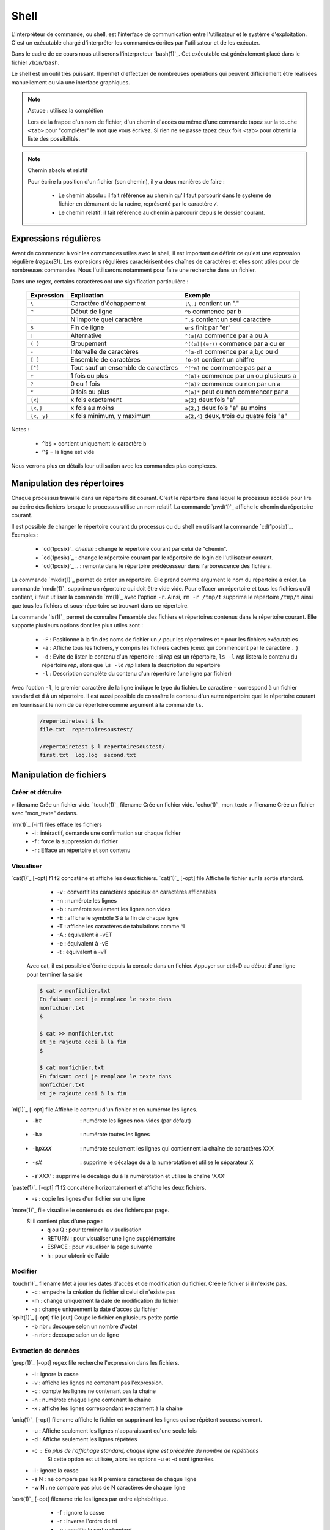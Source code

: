 .. -*- coding: utf-8 -*-
.. Copyright |copy| 2012 by Nicolas Houtain for shell and Maxime De Mol for bash
.. Ce fichier est distribué sous une licence `creative commons <http://creativecommons.org/licenses/by-sa/3.0/>`_


Shell
=====

L'interprèteur de commande, ou shell, est l'interface de communication entre l'utilisateur et le système d'exploitation. C'est un exécutable chargé d'interpréter les commandes écrites par l'utilisateur et de les exécuter.

Dans le cadre de ce cours nous utiliserons l'interpreteur `bash(1)`_. Cet exécutable est généralement placé dans le fichier ``/bin/bash``.

Le shell est un outil très puissant. Il permet d'effectuer de nombreuses opérations qui peuvent difficilement être réalisées manuellement ou via une interface graphiques.


.. note:: Astuce : utilisez la complétion

 Lors de la frappe d'un nom de fichier, d'un chemin d'accès ou même d'une commande tapez sur la touche ``<tab>`` pour "compléter" le mot que vous écrivez. Si rien ne se passe tapez deux fois <tab> pour obtenir la liste des possibilités.

.. note:: Chemin absolu et relatif

 Pour écrire la position d'un fichier (son chemin), il y a deux manières de faire :
	
	* Le chemin absolu : il fait référence au chemin qu'il faut parcourir dans le système de fichier en démarrant de la racine, représenté par le caractère ``/``.

	* Le chemin relatif: il fait référence au chemin à parcourir depuis le dossier courant.


Expressions régulières
----------------------

Avant de commencer à voir les commandes utiles avec le shell, il est important de définir ce qu'est une expression régulière (`regex(3)`). Les expresions régulières caractérisent des chaînes de caractères et elles sont utiles pour de nombreuses commandes. Nous l'utiliserons notamment pour faire une recherche dans un fichier.

Dans une regex, certains caractères ont une signification particulière :

         =============   ====================================   ====================================================
         Expression      Explication                            Exemple
         =============   ====================================   ====================================================
	 ``\`` 	         Caractère d'échappement 		``[\.]`` contient un "."
	 ``^`` 	 	 Début de ligne 			``^b`` commence par b
	 ``.`` 	 	 N'importe quel caractère 		``^.$`` contient un seul caractère
	 ``$`` 	 	 Fin de ligne 				``er$`` finit par "er"
	 ``|`` 	 	 Alternative 				``^(a|A)`` commence par a ou A
	 ``( )``	 Groupement 				``^((a)|(er))`` commence par a ou er
	 ``-`` 	 	 Intervalle de caractères 		``^[a-d]`` commence par a,b,c ou d
	 ``[ ]``  	 Ensemble de caractères 		``[0-9]`` contient un chiffre
	 ``[^]``  	 Tout sauf un ensemble de caractères 	``^[^a]`` ne commence pas par a
	 ``+`` 	 	 1 fois ou plus 			``^(a)+`` commence par un ou plusieurs a
	 ``?`` 	 	 0 ou 1 fois 	 			``^(a)?`` commence ou non par un a
	 ``*`` 	 	 0 fois ou plus 			``^(a)*`` peut ou non commencer par a
	 ``{x}``    	 x fois exactement 			``a{2}`` deux fois "a"
	 ``{x,}``     	 x fois au moins 			``a{2,}`` deux fois "a" au moins
	 ``{x, y}``  	 x fois minimum, y maximum 		``a{2,4}`` deux, trois ou quatre fois "a"
         =============   ====================================   ====================================================

Notes : 
	
	- ``^b$`` 	= contient uniquement le caractère ``b``
	- ``^$`` 	= la ligne est vide

Nous verrons plus en détails leur utilisation avec les commandes plus complexes.


Manipulation des répertoires
----------------------------

Chaque processus travaille dans un répertoire dit courant. C'est le répertoire dans lequel le processus accède pour lire ou écrire des fichiers lorsque le processus utilise un nom relatif. La commande `pwd(1)`_ affiche le chemin du répertoire courant. 

Il est possible de changer le répertoire courant du processus ou du shell en utilisant la commande `cd(1posix)`_. Exemples :

  - `cd(1posix)`_ `chemin` :	change le répertoire courant par celui de "chemin".
  - `cd(1posix)`_	: change le répertoire courant par le répertoire de login de l'utilisateur courant. 
  - `cd(1posix)`_ .. : remonte dans le répertoire prédécesseur dans l'arborescence des fichiers.

La commande `mkdir(1)`_ permet de créer un répertoire. Elle prend comme argument le nom du répertoire à créer.
La commande `rmdir(1)`_ supprime un répertoire qui doit être vide vide. Pour effacer un répertoire et tous les fichiers qu'il contient, il faut utiliser la commande `rm(1)`_ avec l'option ``-r``. Ainsi, ``rm -r /tmp/t`` supprime le répertoire ``/tmp/t`` ainsi que tous les fichiers et sous-répertoire se trouvant dans ce répertoire. 

La commande `ls(1)`_ permet de connaître l'ensemble des fichiers et répertoires contenus dans le répertoire courant. Elle supporte plusieurs options dont les plus utiles sont :
	
    * ``-F`` : 	Positionne à la fin des noms de fichier un ``/`` pour les répertoires et ``*`` pour les fichiers exécutables
    * ``-a`` : 	Affiche tous les fichiers, y compris les fichiers cachés (ceux qui commencent par le caractère ``.`` )
    * ``-d`` : 	Evite de lister le contenu d'un répertoire : si `rep` est un répertoire, ``ls -l`` `rep` listera le contenu du répertoire `rep`, alors que ``ls -ld`` `rep` listera la description du répertoire
    * ``-l`` : 	Description complète du contenu d'un répertoire (une ligne par fichier)

Avec l'option ``-l``, le premier caractère de la ligne indique le type du fichier. Le caractère ``-`` correspond à un fichier standard et ``d`` à un répertoire. Il est aussi possible de connaître le contenu d'un autre répertoire quel le répertoire courant en fournissant le nom de ce répertoire comme argument à la commande ``ls``. 

	.. code-block:: console
		
		/repertoiretest $ ls
		file.txt  repertoiresoustest/
		
		/repertoiretest $ l repertoiresoustest/
		first.txt  log.log  second.txt


Manipulation de fichiers
------------------------

Créer et détruire 
^^^^^^^^^^^^^^^^^

> filename			Crée un fichier vide.
`touch(1)`_ filename		Crée un fichier vide.
`echo(1)`_ mon_texte > filename	Crée un fichier avec "mon_texte" dedans.

`rm(1)`_ [-irf] files	    	efface les fichiers
				    	* -i : 	intéractif, demande une confirmation sur chaque fichier
				    	* -f : 	force la suppression du fichier
				    	* -r : 	Efface un répertoire et son contenu

Visualiser
^^^^^^^^^^

`cat(1)`_ [-opt] f1 f2		concatène et affiche les deux fichiers.
`cat(1)`_ [-opt] file		Affiche le fichier sur la sortie standard.

					* -v : convertit les caractères spéciaux en caractères affichables
					* -n : numérote les lignes
					* -b : numérote seulement les lignes non vides
					* -E : affiche le symbôle $ à la fin de chaque ligne
					* -T : affiche les caractères de tabulations comme ^I
					* -A : équivalent à -vET
					* -e : équivalent à -vE
					* -t : équivalent à -vT

	Avec cat, il est possible d'écrire depuis la console dans un fichier. 
	Appuyer sur ctrl+D au début d'une ligne pour terminer la saisie

	.. code-block:: console

		$ cat > monfichier.txt
		En faisant ceci je remplace le texte dans
		monfichier.txt
		$

		$ cat >> monfichier.txt
		et je rajoute ceci à la fin
		$

		$ cat monfichier.txt
		En faisant ceci je remplace le texte dans
		monfichier.txt
		et je rajoute ceci à la fin


`nl(1)`_ [-opt] file		Affiche le contenu d'un fichier et en numérote les lignes. 
					* -bt     : numérote les lignes non-vides (par défaut)
					* -ba     : numérote toutes les lignes
					* -bpXXX  : numérote seulement les lignes qui contiennent la chaîne de caractères XXX
					* -sX     : supprime le décalage du à la numérotation et utilise le séparateur X
					* -s'XXX' : supprime le décalage du à la numérotation et utilise la chaîne 'XXX' 

`paste(1)`_ [-opt] f1 f2	concatène horizontalement et affiche les deux fichiers. 
					* -s : copie les lignes d'un fichier sur une ligne

`more(1)`_ file			visualise le contenu du ou des fichiers par page.
		    		Si il contient plus d'une page :
				    	* q ou Q : 	pour terminer la visualisation
				    	* RETURN : 	pour visualiser une ligne supplémentaire
				    	* ESPACE : 	pour visualiser la page suivante
				    	* h 	 : 	pour obtenir de l'aide 

Modifier
^^^^^^^^

`touch(1)`_ filename		Met à jour les dates d'accès et de modification du fichier. Crée le fichier si il n'existe pas.
					* -c : empeche la création du fichier si celui ci n'existe pas
					* -m : change uniquement la date de modification du fichier
					* -a : change uniquement la date d'acces du fichier

`split(1)`_ [-opt] file [out]	Coupe le fichier en plusieurs petite partie
					* -b nbr : decoupe selon un nombre d'octet
					* -n nbr : decoupe selon un de ligne

Extraction de données
^^^^^^^^^^^^^^^^^^^^^

`grep(1)`_ [-opt] regex file	recherche l'expression dans les fichiers.
					* -i : ignore la casse
				    	* -v : affiche les lignes ne contenant pas l'expression. 
					* -c : compte les lignes ne contenant pas la chaine
					* -n : numérote chaque ligne contenant la chaîne
					* -x : affiche les lignes correspondant exactement à la chaine

`uniq(1)`_ [-opt] filename	affiche le fichier en supprimant les lignes qui se répètent successivement.
					* -u : Affiche seulement les lignes n'apparaissant qu'une seule fois
	   				* -d : Affiche seulement les lignes répétées
	   				* -c : En plus de l'affichage standard, chaque ligne est précédée du nombre de répétitions
						Si cette option est utilisée, alors les options -u et -d sont ignorées.
	   				* -i : ignore la casse
				   	* -s N : ne compare pas les N premiers caractères de chaque ligne
				   	* -w N : ne compare pas plus de N caractères de chaque ligne

`sort(1)`_ [-opt] filename	trie les lignes par ordre alphabétique.
					* -f : ignore la casse
					* -r : inverse l'ordre de tri
					* -o : modifie la sortie standard
					* -t : modifie le caractère séparateur. Par défaut c'est une chaîne de blancs
					* -n : compare selon la valeur arithmétique
					* -k : spécifie la colonne utilisé pour le tri

	uniq et sort sont souvent utilisés ensemble. Par exemple, cette commande trie les lignes de file.txt selon leur nombre d'apparitions.
	
	.. code-block:: console
	
		$ cat file.txt 
		une fois
		deux fois
		deux fois
		trois fois
		encore une fois
		trois fois
		toujours une fois
		trois fois

		$ sort file.txt | uniq -c | sort -n
			1 encore une fois
		      	1 toujours une fois
		      	1 une fois
		      	2 deux fois
		      	3 trois fois

	Une autre utilisation possible est de pouvoir trier un fichier, par exemple CSV, sur une colonne particulière. Tout d'abord, il faut modifier le séparateur de colonne avec -t, puis spécifier la colonne

	.. code-block:: console
	
		$ cat file.txt
		pcr,01,3
		pcr,1,3
		pcr,04,5
		pcr,03,6
		alex,03,6
		zorro,01,20
		zorro,5,4

		$ cat file.txt | sort -t; -k2n
		zorro,01,20
		pcr,01,3
		pcr,1,3
		alex,03,6
		pcr,03,6
		pcr,04,5
		zorro,5,4

`diff(1)`_ [-opt] f1 f2		compare le contenu de deux fichiers.
					* -i : ignore la casse
					* -c : rapport plus clair
					* -q : indique uniquement si les fichiers sont différents
					* -b : ignore les différences du à des espaces blancs
					* -B : ignore les différences du à des lignes blanches

	.. code-block:: console
		
		$ cat test.txt
		premiere ligne similaire

		deuxieme differente
		et moi pareil
		troisieme comme la deuxieme

		et enfin la quatrieme est la meme!
		$ cat testbis.txt
		premiere ligne similaire
		en effet, je ne lui ressemble pas..
		et moi pareil
		moi non plus, tres cher.

		et enfin la quatrieme est la meme!
		
		$ diff test.txt testbis.txt 
		2,3c2					=  Les lignes 2,3 du premier fichier et 2 du second sont différentes
		< 				        _
		< deuxieme differente		         \
		---					  >  Affichage des lignes différentes
		> en effet, je ne lui ressemble pas..   _/
		5c4				        _
		< troisieme comme la deuxieme		 \
		---					  > Même réflexion
		> moi non plus, tres cher.		_/


Obtenir des informations
^^^^^^^^^^^^^^^^^^^^^^^^

`wc(1)`_ [-opt] filename	Donne sur stdout des informations au sujet de l'entrée standard ou d'une liste de fichiers. 
				Première colonne est le nombre de lignes, deuxième le nombre de mots et en dernier le nombre d'octets.
					* -l : nombre de lignes
	   				* -c : nombre d'octets
	   				* -m : nombre de caractères
	   				* -L : la longueur de la plus longue d'une ligne
	   				* -w : le nombre de mots

Manipulation communes aux répertoires et fichiers
-------------------------------------------------

Copier
^^^^^^

`cp(1)`_ [-opt] src dst		copie la src dans le fichier dst.
		    		Si dst n'existe pas, il est créé. Sinon, si c'est un fichier, son contenu est ecrasé.
					* -r : spécifie la copie d'un répertoire
					* -u : copie uniquement si src est plus récent que dst ou si il est manquant dans dst
		    	
			Note : Si la destination est un répertoire, alors la source peut être une liste de fichiers. 

	.. code-block:: console

		$ cp test.txt ./testbis/
		$ cp test.txt btest.txt ../
		$ cp -r repertoire ../repertoirebis

Déplacer ou renomer
^^^^^^^^^^^^^^^^^^^

`mv(1)`_ [-opt] src dst    	renomme ou deplace src en dst.
					* -f : ecrase les fichiers existant
					* -i : demande comfirmation avant d'écraser un fichier existant
					* -n : n'ecrase aucun fichier déja existant
		
			Note : Si la destination est un répertoire, alors la source peut être une liste de fichiers. 

	.. code-block:: console
	
		$ mv test.txt testrename.txt
		$ mv test.txt ./testbis/
		$ mv repertoire ./repertoirebis

Rechercher
^^^^^^^^^^

Pour les critères de recherche :
		* critère1 critère2 		= et logique
		* !critère 			= non logique
		* critère1 -a critère2	 	= ou logique

`find(1)`_ chemin regex	 	recherche les fichiers/répertoire caractérisé par nom, à partir du répertoire rep et affiche le résultat.
			    		* -name  : sur le nom du fichier
			    		* -perm  : sur les droits d'accès du fichier
			    		* -links : sur le nombre de liens du fichier
			    		* -user  : sur le propriétaire du fichier
			    		* -group : sur le groupe auquel appartient le fichier
			    		* -type  : sur le type (d=répertoire, c=caractère, f=fichier normal)
			    		* -size  : sur la taille du fichier en nombre de blocs (1 bloc=512octets)
			    		* -atime : par date de dernier accès en lecture du fichier
			    		* -mtime : par date de dernière modification du fichier
			    		* -ctime : par date de création du fichier
					* -print : affiche les fichiers sur stdout
	
	.. code-block:: console

		$ find ./ -name "*fi*" -print	 	= contenant fi
		$ find ./ -mtime "3" -print	 	= modifié dans les trois derniers jours
		$ find ./ -name "*s*" -a -name "f*"	= contenant s et commençant par f

	Note : "./" représente le répertoire courant
		

	Il y a trois remarques à faire sur la commande find :

		* Il est parfois nécessaire de mettre -print dans la commande pour afficher le résultat
		
		* Lors de larges recherches, il peut y avoir un message d'erreur pour chaque tentative d'accès à un fichier où vous n'avez pas d'autorisation d'accès, par exemple des fichiers systemes. Pour éviter que ces messages d'erreurs ne polluent la recherche, il faut rediriger la sortie d'erreur standard dans "un puit sans fond". Pour cela, rajouter 2>/dev/null
		
		* Il est parfois très utile de pouvoir exécuter une commande sur les fichiers trouvés. La solution la plus légère est de rediriger la sortie et de lui attribuer une commande. Pour cela, il faut faire : "find rep -name expr| xargs commande". Cette commande est expliqué dans la section "Commandes plus complexes".

	
	Pour cet exemple, le résultat est tout les fichiers dont le nom contient "mon test", et donc le fichier contient "supertab".
	.. code-block:: console
	
		$ find /testdirectory -name *mon test* -type f | xargs grep supertab 
	
		
Création de lien
^^^^^^^^^^^^^^^^

`ln(1)`_ [-opt] src dst		Création d'un lien (raccourci) sur un fichier ou un répertoire. Attention un lien n'est pas une copie.
	    			Il existe deux sortes de liens: 
					* le lien physique 			 : uniquement des fichiers
					* le lien symbolique (avec l'option -s)  : fichier et répertoires

   "SHEMA"

Dans le cas de lien physique, on supprime le fichier en supprimant tous les liens qui pointent sur ce fichier. 
Par contre pour des liens symboliques, vous pouvez effacer le fichier sans effacer les liens, mais alors ceux-ci seront invalides. 

Archivage et compression
^^^^^^^^^^^^^^^^^^^^^^^^

Il est important de noter qu'une archive n'est pas forcément compressée.

`tar(1)`_ [-opt] tarname.tar files	crée une archive à partir d'une liste de fichier ou de répertoires.
						* f : 	argument obligatoire, sauf si l'on veut lire ou écrire vers/depuis un lecteur de bande
						* c : 	crée une archive
						* z :	compresse l'archive créée, en utilisant gzip. (Attention, l'extension doit être "tar.gz")
						* j : 	compresse mieux l'archive mais prend plus de temps. (Attention, l'extension doit être "tar.bz2")
						* x : 	désarchive
						* t : 	inspection de l'archive

	.. code-block:: console

		$ tar cf monarchive.tar firstfile.c  secondfile.c  	 = 	crée une archive contenant deux fichiers
		$ tar cfz monarchive.tar.gz firstfile.c  secondfile.c	 =	crée une archive compressée
		$ tar tf monarchive.tar					 =	inspecte l'archive créée
		firstfile.c
		secondfile.c
		$ tar xf monarchive.tar.gz				 =	désarchive
		$ tar xf monarchive.tar -C /home			 =	désarchive monarchive.tar dans /home

 
`gzip(1)`_ file				compresse un fichier ou une archive
						* -c  :	la compression est effectuée sur la sortie standard au lieu du fichier lui même
						* -c1 :	compression plus rapide
						* -c9 :	meilleur compression

	.. code-block:: console
	
		$ gzip secondfile.c 		=	compresse un fichier et produit un fichier .gz
		$ gzip monarchive.tar 		=	compresse une archive
		
		$ ls
		monarchive.tar			=	compresse monarchive.tar vers monarchive.tar.gz
		$ gzip monarchive.tar 
		ls
		monarchive.tar  monarchive.tar.gz

Permissions
^^^^^^^^^^^

Pour chaque fichier, il y a trois classes d'utilisateurs
	* user  	: 	le propriétaire du fichier
	* groupe 	: 	le groupe auquel appartient le fichier
	* autre 	: 	tous les autres

Les permissions accordées à ces trois classes sont :
	* r : 	lecture
	* w : 	écriture
	* x : 	exécution (Un fichier peut être executé et un répertoire peut devenir répertoire courant)


`chmod(1)`_ mode files    	change les permissions du ou des fichiers/répertoires.
    
	.. code-block:: console

	    					user 	group 	other 	
	    	mode désiré : rwxr-xr--		rwx 	 r-x 	 r-- 	
	    					111 	 101 	 100 	 (en binaire)
	    					 7 	  5 	  4 	 (en hexadecimal)
	    	
		d'ou la commande ``chmod 754 fichier``

 
`chown(1)`_ owner files    	change le propriétaire du fichier.

`chgrp(1)`_ grp files	    	change le groupe du fichier.

Obtenir des informations
^^^^^^^^^^^^^^^^^^^^^^^^

`stat(1)`_ [-opt] filename	donne des informations sur les métadonnées associéées au fichier
					* -f : affiche l'état du systeme de fichiers plutot que celui du fichier
					* -L : suit les liens du fichier
					* -t : affiche les informations de façon concise
					* --format=FORMAT : affiche les information selon le format choisi

		.. code-block:: console

			Séquences de format valables pour les fichiers :
				%a droits d'accès en octal
				%A droits d'accès dans un format lisible par un humain
				%b nombre de blocs alloués (voir << %B >>)
				%B taille, en octets, de chaque bloc rapporté par %b
				%d numéro de péripherique en décimal
				%D numéro de péripherique en hexadécimal
				%f mode brut en hexadécimal
				%F type de fichier
				%g identifiant de groupe du propriétaire
				%G nom de groupe du propriétaire
				%h nombre de liens directs (<< hard >>)
				%i numéro d'inode
				%m point de montage
				%n nom de fichier
				%N nom du fichier cité, déréférencé s'il s'agit d'un lien symbolique
				%o taille de bloc d'entrée/sortie
				%s taille totale, en octets
				%u identifiant du propriétaire
				%U nom d'utilisateur du propriétaire
				%w date de création au format lisible, ou << - >> si elle n'est pas connue
				%x date du dernier accés au format lisible
				%y date de la dernière modification au format lisible
				%z date du dernier changement au format lisible

			 Séquences de format valables pour les systemes de fichiers :
				%a nombre de blocs libres disponibles pour les utilisateurs normaux
				%b nombre total de blocs de données dans le système de fichiers
				%c nombre total d'inodes dans le système de fichiers
				%d nombre d'inodes libres dans le système de fichiers
				%f nombre de blocs libres dans le système de fichiers
				%i identifiant du système de fichier en hexadécimal
				%l longueur maximale des noms de fichier
				%n nom de fichier
				%s taille des blocs (pour des transferts plus rapides)
				%S taille fondamentale des blocs (pour le décompte des blocs)
				%t type en hexadecimal
				%T type dans un format lisible par un humain


Gestion des processus
---------------------

`top(1)`_ 			affiche les processus en cours d'exécution.
`pstree(1)`_			affiche l'arbre des processus.

`strace(1)`_ [-opt] cmd		trace les appels systèmes et la création de signaux effectués par une commande
					* -c : collecte quelques statistiques de base concernant les appels système tracés
					* -o : redirige la sortie standard
					* -p : avec cette option, cmd est remplacé par le PID d'un processus, et celui ci est tracé
					* -T : indique le temps passé dans chaque appel système
					* -t : indique l'heure au début de chaque ligne. -tt comprend les microsecondes
					* -r : donne le temps entre deux appels systèmes successifs

	.. code-block:: console

		$ strace -c ./monexecutable -o fichierRecoltantLesInformations.log
		

`lsof(8)`_ [-opt]		affiche les fichiers ouverts.
					* -p PID : uniquement les fichiers ouverts du processus
					* -i : affiche les connexions réseaux ouvertes

	.. code-block:: console
	
		$ lsof -i -p 2735	  =  Les connexions ouvertes ET les fichiers ouvert par le processus 2735
		$ lsof -i -a -p 2735	  =  Les connexions ouvertes par le processus 2735


`kill(1)`_ pid			supprime le processus specifié. Si malgré la commande, le processus n'est pas détruit, essayez kill -9 pid.


Symboles utiles
---------------

Redirection de l'entrée, sortie et erreur standard
^^^^^^^^^^^^^^^^^^^^^^^^^^^^^^^^^^^^^^^^^^^^^^^^^^

Lors de l'exécution d'une commande, un processus est créé et celui-ci va ouvrir trois flux : l'entrée, la sortie et l'erreur standard. Par défaut lorsque l'on exécute un programme, les données sont donc lues à partir du clavier et le programme envoie sa sortie et ses erreurs sur l'écran. toutefois, il est possible de rediriger ces flux.

	< 		l'entrée standard est lue à partir d'un fichier
	> 		La sortie standard est redirigée dans un fichier. Si le fichier existe, il est vidé avant d'écrire.
	>> 		La sortie standard est redirigée dans un fichier. Si le fichier existe, la sortie standart est ajouté à la fin de celui ci.
	2>		La sortie d'erreur standard est redirigée

   cmd1 | cmd2		La sortie standard de cmd1 devient l'entrée standard de cmd2

Symboles pour les commandes
^^^^^^^^^^^^^^^^^^^^^^^^^^^

	``?`` 		caractère joker remplaçant un seul caractère
	``!`` 		Inverse le sens d’un test ou l’état de sortie d’une commande. 

	``*`` 		caractère joker remplaçant une chaîne de caractère
	``&`` 		exécute une commande en arrière plan
	``;`` 		sépare des instructions sur une seule ligne

        ``cmd1 && cmd 2``		cmd2 n'est exécuté que si cmd1 réussi
        ``cmd1 || cmd 2``		cmd2 n'est exécuté que si cmd1 échoue

	``\``		annule l'effet du caractère spécial suivant
	``" "``		annule l'effet de tout les caractères spéciaux entre les guillemets, sauf ``$`` et ``\``


Commandes utiles
----------------

Pour effectuer des chaînes
^^^^^^^^^^^^^^^^^^^^^^^^^^

`xargs(1)`_			Il permet d'appliquer une commande à l'entrée standard.

	Pour cet exemple, le résultat est tous les fichiers dont le nom contient "mon test", et donc le fichier contient "supertab".
	
	.. code-block:: console
	
		$ find /testdirectory -name *mon test* -type f | xargs grep supertab 

`tee(1)`_ file			lit depuis l'entrée standard, écrit dans la sortie standard et dans le fichier. Elle est utilisé pour continuer une chaîne tout en faisant une sauvegarde des informations

	.. code-block:: console

		% echo "Les tubes sont un mécanisme puissant." | tee fichier.txt | wc
     			 1       6      39
		% cat fichier.txt 
		Les tubes sont un mécanisme puissant.

	On peut voir que le texte a bien été relayé vers la commande "wc" et qu'en même temps, ce texte à été écrit dans fichier.txt


Informations générales
^^^^^^^^^^^^^^^^^^^^^^

`su(1)`_			Passe en mode "root", c'est à dire administrateur

`whatis(1)`_ cmd		Explique briévement l'utilité d'une commande
`apropos(1)`_ [-opt] motclé	Recherche dans les man pages les commandes correspondants aux mots clés.
				* -a : Affiche seulement les résultats répondant à tout les mots clés. 
				       L'inverse est le fonctionnement par défault

`date(1)`_			Donne l'heure, selon l'horloge de votre ordinateur
`cal(1)`_			Affiche un calendrier du mois courant

`halt(8)`_			Eteint l'ordinateur.
`reboot(8)`_			Redémarre l'ordinateur

Informations système
^^^^^^^^^^^^^^^^^^^^

`time(1posix)`_ programme		Permet de calculer le temps d'exécution d'un programme

`df(1)`_ [-opt] [file]		Indique l'espace disque utilisé et disponible sur tous les systèmes de fichiers. 
				Si des fichiers sont passés en arguments, seul les systemes de fichier contenant un des fichiers sont montrés.		
				* -h 	Imprime les dimensions dans un format lisible par l’utilisateur
				* -H 	Idem que -h, mais il utilise des puissances de 1000 au lieu de 1024
				* -i 	Affiche l’information i-node au lieu de l’utilisation des blocs
				* -l 	Limite l’affichage aux systèmes de fichiers locaux
				* -P 	Utilise le format de résultat POSIX
				* -T 	Imprime le type de système de fichiers


Maniement des jobs
^^^^^^^^^^^^^^^^^^

La plupart des commandes en console sont exécutées rapidement, mais ce n'est pas le cas de toutes. Certaines commandes, que l'on va appeler `jobs`, prennent plus de temps (comme par exemple copier un très gros fichier), et d'autres encore tournent indéfiniment.

Evidemment, quand un job est en cours d'exécution à la console, plus aucune action ne peut être faite sur celle-ci. Unix nous vient en aide dans ce cas là avec les le raccourci ``Ctrl+z`` et les commandes `jobs(1)`_, `bg(1)`_ et `fg(1)`_.

    	* ``Ctrl+z``  : Le job passe dans l'état ``suspended``. Il est en pause, et placé en background.
    	* ``jobs``    : Affiche à la console la liste des jobs présents en background
   	* ``bg``      : Passe un job mis en background de l'état ``suspended`` à l'état ``running``. Le job reste en background, mais il continue à s'exécuter
    	* ``fg``      : Passe un job du background à l'avant plan

Exemples :

    .. code-block:: console

      $ yes > \dev\null
      #nous lançons la commande yes

      ^Z
      #nous la suspendons avec Ctrl+z
      [1]+  Stopped                 yes > \dev\null
      #elle est placé en arrière plan

      $ jobs
      #nous regardons la liste des jobs en arrière plan
      [1]+  Stopped                 yes > \dev\null
      #chaque job à un numéro qui lui est attribué. ici 1

      $ bg 1
      #nous relançons yes en arrière plan. on peut utiliser son nom comme son numéro avec la commande bg et fg
      [1]+ yes > \dev\null &
      #yes set remix en route

      $ jobs
      #nous vérifions le statut de yes avec jobs
      [1]+  Running                 yes > \dev\null &
      #il est en cours d'exécution
      
      $ fg yes
      #nous remettons yes en avant plan
      yes > \dev\null

      ^Z
      #nous le suspendons à nouveau
      [1]+  Stopped                 yes > \dev\null
      
      $ kill %1
      #nous terminons yes avec la commande kill %[numJob]
      [1]+  Stopped                 yes > \dev\null

      $ jobs
      #nous vérifions les jobs
      [1]+  Terminated: 15          yes > \dev\null
      #yes set marqué Terminated

      $ jobs
      #un deuxième appel à jobs nous affiche une liste vide


.. _`jobs(1)`: http://www.manpagez.com/man/1/jobs/
.. _`bg(1)`: http://linux.die.net/man/1/bg
.. _`fg(1)`: http://linux.die.net/man/1/fg


Commandes complexes
-------------------

Modification d'un fichier
^^^^^^^^^^^^^^^^^^^^^^^^^



`sed(1)`_ [-n] [-e 'prog'] [-f cmdfile] [file]  	Applique des commandes de 'prog' sur un fichier
				
				* -n : n'affiche aucune ligne, sauf celle spécifié avec la commande p
				* -e : specifie les commandes à appliquer sur le fichier
					Note : I faut mieux encadrer la commande avec des ' ou des " 
				* -f : les commandes sont lu à partir d'un fichier

Pour bien comprendre la puissance de sed, il est important de comprendre son fonctionnement. sed fonctionne en 4 étapes :

	* Lecture d'une ligne sur le flux d'entrée, et stockage dans l'espace de travail
	* Execute les commandes sur l'espace de travail
	* Envoie la ligne au flux de sortie en lui rajoutant un '\n'
	* Recommence avec la ligne suivante ...  


Une commande d'un 'prog' est constitué d'un adressage, c-à-d les lignes sur lequelle la commande est appliquée, et de l'action à exécuter.

1) L'adressage est décomposé en deux catégories.
	
	* 			: toutes les lignes
	*         num		: la ligne "num". La dernière ligne est symbolisé par $
	*      num1, num2	: les lignes entre num1 et num2

	*       /regex/		: les lignes correspondants à l'expression régulière regex
	*  /regex1/, /regex2/	: les lignes entre la première ligne correspondant à regex1 et la première ligne correspondant à regex2
				  Si regex2 est vide, la commande sera appliqué jusqu'à la fin du fichier.

	Note : 	Le ! représente la négation. Mettez le après votre spécification des lignes pour prendre la négation

	RAPPEL sur les regex :

		\ 	Caractère d'échappement 		[\.] contient un "."
		^ 	Début de ligne 				^b commence par b
		. 	N'importe quel caractère 		^.$ contient un seul caractère
		$ 	Fin de ligne 				er$ finit par "er"
		| 	Alternative 				^(a|A) commence par a ou A
		( ) 	Groupement 				^((a)|(er)) commence par a ou er
		- 	Intervalle de caractères 		^[a-d] commence par a,b,c ou d
		[ ] 	Ensemble de caractères 			[0-9] contient un chiffre
		[^] 	Tout sauf un ensemble de caractères 	^[^a] ne commence pas par a
		+ 	1 fois ou plus 				^(a)+ commence par un ou plusieurs a
		? 	0 ou 1 fois 	 			^(a)? commence ou non par un a
		* 	0 fois ou plus 				^(a)* peut ou non commencer par a
		{x} 	x fois exactement 			a{2} deux fois "a"
		{x,} 	x fois au moins 			a{2,} deux fois "a" au moins
		{x, y} 	x fois minimum, y maximum 		a{2,4} deux, trois ou quatre fois "a"

		
		Note : 
			^b$ 	= contient uniquement b
			^$ 	= la ligne est vide

2) Les actions

	* p 		: affiche les lignes
	* d 		: supprime les lignes
	* y/l1/l2 	: remplace les caractères de la première liste par les caractère de la seconde
	* s/mtf/sbst/ 	: substitue le mtf par le sbst
				  Note : Par défaut seule la première occurence est remplacé. 
					Pour toutes les remplacées : /s/motif/substitut/g
					Pour en remplacer 4	   : /s/motif/substitut/4

	* N		: charge une ligne supplémentaire dans l'espace de travail
	* D		: Efface l'espace de travail jusqu'au premier saut de ligne incorporé
	* b		: Reviens 

	Pour faire des commandes groupées, placer vos commandes entre {} spérarées par ;.

	Quel illustrations basiques :

	.. code-block:: console

		$ sed '' test.txt			= Le script est vide, il renvoit simplement le fichier

		$ sed -n '/Ici/p' test.txt		= Affiche les lignes contenant Ici
		$ sed 'p' test.txt			= Double toute les lignes
		
		$ sed -e '4d; 7d' test.txt		= Supprime les ligne 4 et 7
		$ sed -e '4,7d' test.txt		= Supprime les lignes entre 4 et 7
		
		$ sed '/^#/ d' test.txt			= Supprime les lignes commencant par #
		$ sed '/e$/ d' test.txt			= Supprime les lignes se terminant par e
		$ sed '/#/,/@/d' test.txt		= supprime les lignes comprises entre le premier # et le premier @

		$ sed -e 's/^#//' test.txt		= Supprime le commentaire en début de ligne, puisqu'il est remplacé par ''
		
		$ sed -e 'y/éèê/eee/' test.txt		= Retire les accents, puisqu'ils sont remplacé par 'e'

		$ sed -e ' 4,7 {y/éèê/eee/;s/e/[]/} test.txt 	= Remplace les accents, puis remplace les "e" par "[]"
	
		$ sed -e '/^$/ {N; D}' test.txt		= Suprimme les sauts à la lignes
		   |	
		   -->	Explication : Pour les lignes vides, on charge la ligne suivant, on envoie ce qui se trouve dans l'espace de travail jusqu'au premier '\n', puis on continue le traitement du texte. Pour continuer le traitement, une nouvelle ligne est chargée et va donc "écraser" les '\n' qui sont toujours présent dans l'espace de travail.

		
Lors du remplacement d'un mot par un autre, il peut survenir un problème de taille. En effet, le remplacement n'est effectué que sur le premier mot de la ligne trouvé.

	.. code-block:: console

		$ sed -e ' s/[oe]/[/' test.txt 
		B[njour,

		C[ci est un fichier de test.
		Ici la lign[ numéro 4.

		# c[ci pourrait être un commentaire
		Ici la lign[ numéro 7.I

		Au r[voir

	On remarque que tout les 'e' et 'o' n'ont pas été remplacé..

Pour contrecarrer ce problème, il est possible de placer dans le script un label et de revenir dessus, comme un goto en C. Pour effectuer ce retour utilisez la commande 'b'.

	.. code-block:: console

		$ sed -re ':start {s/[eo]/[/g; /[eo]/ b start}' test.txt
		B[nj[ur,

		C[ci [st un fichi[r d[ t[st.
		Ici la lign[ numér[ 4.

		# c[ci p[urrait êtr[ un c[mm[ntair[
		Ici la lign[ numér[ 7.I

		Au r[v[ir

	Explication : Un label est placé au début des commandes. La première commande remplace le premier [eo] trouvé. La seconde retourne au label si il reste encore un [eo] dans la ligne. Une fois qu'il n'y a plus de [eo], la ligne suivant est chargée. 


Appliqué des actions à un fichier
^^^^^^^^^^^^^^^^^^^^^^^^^^^^^^^^^

`awk(1)`_ [-Fs] [-v variable] [-f fichier de commandes] 'program' fichier
  		* -F : Spécifie les séparateurs de champs
  		* -v : Définie une variable utilisée à l'intérieur du programme.
  		* -f : Les commandes sont lu à partir d'un fichier. 

Note : awk est une commande extrement puissante, elle permet d'effectuer une multitude d'opération. Son utilisation est complexe et elle est bien détaillé sur ce site : http://www.shellunix.com/awk.html. Je vous encourage à le lire.


Redirection nommé
^^^^^^^^^^^^^^^^^

`mkfifo(1)`_ nom		Crée un tube nommée

	.. code-block:: console

		ls | less est donc similaire à 	mkfifo /tmp/tempfifo
						ls > /tmp/tempfifo
						less < /tmp/tempfifo






.. _bash:
	
Bash
----

Tapez des commandes dans la console est inévitable lors d'opérations avancées sur un système Unix, et peut devenir très vite répétitif et fastidieux pour l'utilisateur. Le Bash est justement là pour éviter ces répétitions et automatiser certaines tâche à l'aide de scripts, qui sont des fichiers texte composés de différentes commandes Unix, lus, interprétés et exécutés par Bash.


Premier script
^^^^^^^^^^^^^^

Nous allons écrire un premier script bash pour présenter la manière générale de procéder avec un tel outils. Les scripts commencent toujours par la ligne ``#!/bin/bash`` qui indique à l'exécution qu'il s'agit d'un script et avec quel interpréteur le lire (ici bash).

    .. code-block:: bash

      #!/bin/bash
      echo "Hello, 1252"

Nous allons enregistrer ce texte sous le nom `hello.sh <https://raw.github.com/HappyRave/SystInfo1/master/valgrind/hello.sh>`_, puis changer ses permissions pour le rendre exécutable.

    .. code-block:: console

      $ chmod 700 hello.sh

Après il ne reste plus qu'à l'exécuter et observer le résultat.

    .. code-block:: console

      $ ./hello.sh
      Hello, 1252

Les variables
^^^^^^^^^^^^^

Bash permet l'utilisation de variables dans les scripts. Il peut s'agir de simples variables ou, de tableaux. Bash n'est pas un langage typé, des Int ou des String n'existe pas, toutes les variables sont traitées de la même façon. Pour illustrer ceci nous allons écrire le script `variables.sh <https://raw.github.com/HappyRave/SystInfo1/master/valgrind/variables.sh>`_

    .. code-block:: bash

      #!/bin/bash

      bonjour='Hello, '
      #il est important de ne pas mettre d'espace autour du =
      nombre[0]=12
      nombre[1]=52

      echo $bonjour${nombre[0]}${nombre[1]}
      #on accède à une variable simple avec un $ devant son nom
      #on accède à un élément d'un tableau avec un $ devant et des {} autour
      echo $bonjour${nombre[*]}
      #le caractère * indique qu'on veut utiliser tout les éléments du tableau (séparer
      #par un espace à chaque fois)

Ce script produit comme résultat

    .. code-block:: console

      $ ./variables.sh
      Hello,1252
      Hello,12 52

Il est interressant de visiter cette page : http://michel.mauny.net/sii/variables-shell.html

Les structures de contrôle
^^^^^^^^^^^^^^^^^^^^^^^^^^

Comme dans chaque langage de programmation, bash offre les structures de contrôles habituelles telles que les boucles if, for ou encore while que nous allons démontrer maintenant.

Comme dit précédemment, il n'y a pas de type en bash, true et false n'existe pas. Les conditions que les boucles vont utiliser seront les valeurs renvoyées par l'exécution d'une commande. Un 0 renvoyé correspond à un true, tandis que tout le reste est considéré comme un false.

Dans le but de tester ces boucles nous utiliserons un petit programme en C, `return.c <https://raw.github.com/HappyRave/SystInfo1/master/valgrind/return.c>`_, qui va renvoyer la valeur qu'il reçoit en argument. Le script de test est `structures.sh <https://raw.github.com/HappyRave/SystInfo1/master/valgrind/structures.sh>`_.

   .. code-block:: bash

      #!/bin/bash

      if ./return 0; then
      #la valeur de renvoi sera 0 dans la boucle sera exécutée
      echo "Hello"
      fi

      if ./return 1; then
      #ici c'est la condition else qui sera remplie
      echo "Hello"
      else
      echo "Bye"
      fi

      for i in 1 2 5 2
      #les boucles for peuvent s'écrire de cette façon
      do
      echo $i
      done

      echo Hello again!

      for (( j=1; j<=5; j++))
      #ou encore utiliser la synthaxe classique comme en C ou Java
      do
      echo $j
      done

      k=4
      while ((k>0))
      do
      echo $k
      k=$((k-1))
      done

Le résultat à l'exécution est

    .. code-block:: console

      $ ./structures.sh
      Hello
      Bye
      1
      2
      5
      2
      Hello again!
      1
      2
      3
      4
      5
      4
      3
      2
      1
